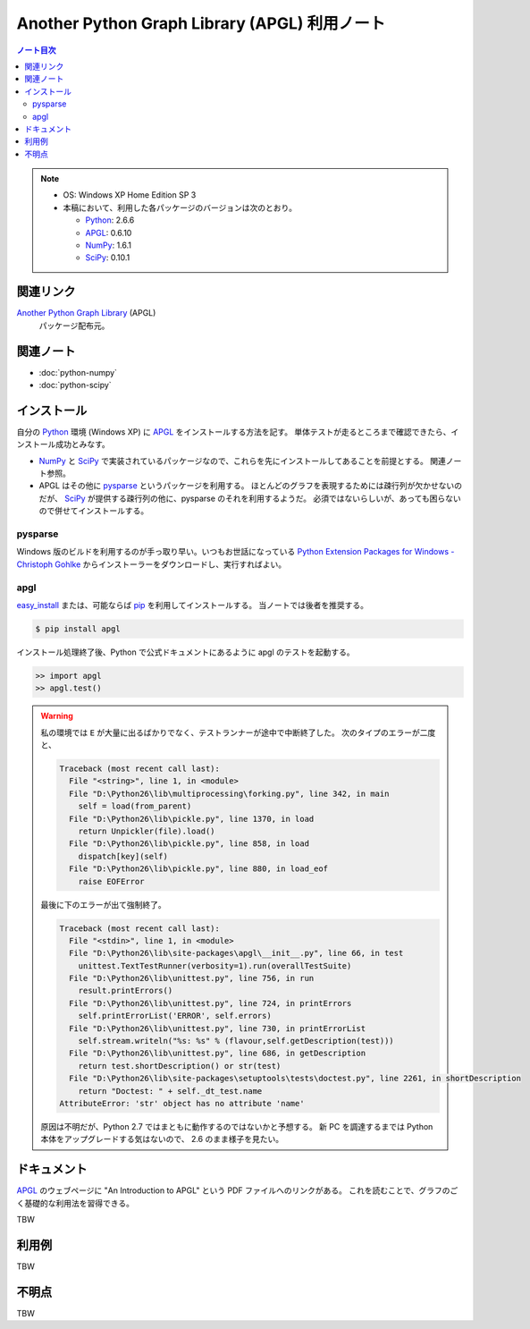 ======================================================================
Another Python Graph Library (APGL) 利用ノート
======================================================================

.. contents:: ノート目次

.. note::

   * OS: Windows XP Home Edition SP 3
   * 本稿において、利用した各パッケージのバージョンは次のとおり。

     * Python_: 2.6.6
     * APGL_: 0.6.10
     * NumPy_: 1.6.1
     * SciPy_: 0.10.1

関連リンク
======================================================================
`Another Python Graph Library`_ (APGL)
  パッケージ配布元。

関連ノート
======================================================================
* :doc:`python-numpy`
* :doc:`python-scipy`

インストール
======================================================================
自分の Python_ 環境 (Windows XP) に APGL_ をインストールする方法を記す。
単体テストが走るところまで確認できたら、インストール成功とみなす。

* NumPy_ と SciPy_ で実装されているパッケージなので、これらを先にインストールしてあることを前提とする。
  関連ノート参照。

* APGL はその他に pysparse_ というパッケージを利用する。
  ほとんどのグラフを表現するためには疎行列が欠かせないのだが、
  SciPy_ が提供する疎行列の他に、pysparse のそれを利用するようだ。
  必須ではないらしいが、あっても困らないので併せてインストールする。

pysparse
----------------------------------------------------------------------
Windows 版のビルドを利用するのが手っ取り早い。いつもお世話になっている
`Python Extension Packages for Windows - Christoph Gohlke`_
からインストーラーをダウンロードし、実行すればよい。

apgl
----------------------------------------------------------------------
`easy_install`_ または、可能ならば pip_ を利用してインストールする。
当ノートでは後者を推奨する。

.. code-block:: console

   $ pip install apgl

インストール処理終了後、Python で公式ドキュメントにあるように
apgl のテストを起動する。

.. code-block:: pycon

   >> import apgl
   >> apgl.test()

.. warning::

   私の環境では ``E`` が大量に出るばかりでなく、テストランナーが途中で中断終了した。
   次のタイプのエラーが二度と、

   .. code-block:: text

      Traceback (most recent call last):
        File "<string>", line 1, in <module>
        File "D:\Python26\lib\multiprocessing\forking.py", line 342, in main
          self = load(from_parent)
        File "D:\Python26\lib\pickle.py", line 1370, in load
          return Unpickler(file).load()
        File "D:\Python26\lib\pickle.py", line 858, in load
          dispatch[key](self)
        File "D:\Python26\lib\pickle.py", line 880, in load_eof
          raise EOFError

   最後に下のエラーが出て強制終了。

   .. code-block:: text

      Traceback (most recent call last):
        File "<stdin>", line 1, in <module>
        File "D:\Python26\lib\site-packages\apgl\__init__.py", line 66, in test
          unittest.TextTestRunner(verbosity=1).run(overallTestSuite)
        File "D:\Python26\lib\unittest.py", line 756, in run
          result.printErrors()
        File "D:\Python26\lib\unittest.py", line 724, in printErrors
          self.printErrorList('ERROR', self.errors)
        File "D:\Python26\lib\unittest.py", line 730, in printErrorList
          self.stream.writeln("%s: %s" % (flavour,self.getDescription(test)))
        File "D:\Python26\lib\unittest.py", line 686, in getDescription
          return test.shortDescription() or str(test)
        File "D:\Python26\lib\site-packages\setuptools\tests\doctest.py", line 2261, in shortDescription
          return "Doctest: " + self._dt_test.name
      AttributeError: 'str' object has no attribute 'name'

   原因は不明だが、Python 2.7 ではまともに動作するのではないかと予想する。
   新 PC を調達するまでは Python 本体をアップグレードする気はないので、
   2.6 のまま様子を見たい。

ドキュメント
======================================================================
APGL_ のウェブページに "An Introduction to APGL" という PDF ファイルへのリンクがある。
これを読むことで、グラフのごく基礎的な利用法を習得できる。

TBW

利用例
======================================================================
TBW

不明点
======================================================================
TBW

.. _Python: http://www.python.org/
.. _Python Extension Packages for Windows - Christoph Gohlke: http://www.lfd.uci.edu/~gohlke/pythonlibs/
.. _easy_install: http://peak.telecommunity.com/DevCenter/EasyInstall
.. _pip: http://pypi.python.org/pypi/pip
.. _`Another Python Graph Library`: http://packages.python.org/apgl/
.. _APGL: http://packages.python.org/apgl/
.. _Numpy: http://scipy.org/NumPy/
.. _SciPy: http://www.scipy.org/

